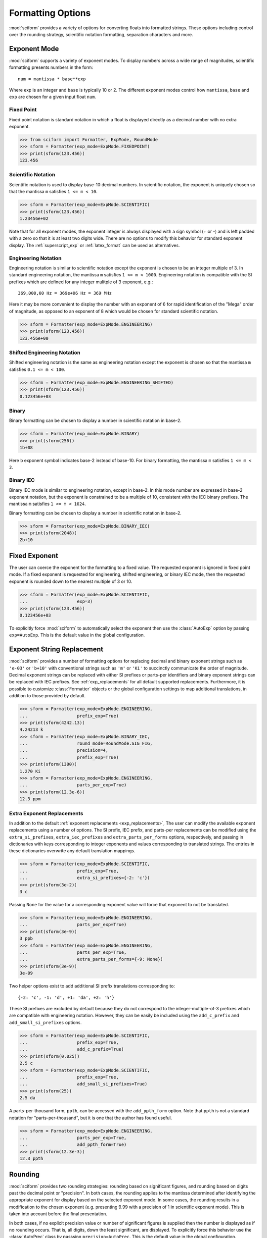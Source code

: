 .. _formatting_options:

##################
Formatting Options
##################

.. module:: sciform
   :noindex:

:mod:`sciform` provides a variety of options for converting floats into
formatted strings.
These options including control over the rounding strategy, scientific
notation formatting, separation characters and more.

Exponent Mode
=============

:mod:`sciform` supports a variety of exponent modes.
To display numbers across a wide range of magnitudes, scientific
formatting presents numbers in the form::

   num = mantissa * base**exp

Where exp is an integer and ``base`` is typically 10 or 2.
The different exponent modes control how ``mantissa``, ``base`` and
``exp`` are chosen for a given input float ``num``.

.. _fixed_point:

Fixed Point
-----------

Fixed point notation is standard notation in which a float is displayed
directly as a decimal number with no extra exponent.

>>> from sciform import Formatter, ExpMode, RoundMode
>>> sform = Formatter(exp_mode=ExpMode.FIXEDPOINT)
>>> print(sform(123.456))
123.456

.. _scientific:

Scientific Notation
-------------------

Scientific notation is used to display base-10 decimal numbers.
In scientific notation, the exponent is uniquely chosen so that the
mantissa ``m`` satisfies ``1 <= m < 10``.

>>> sform = Formatter(exp_mode=ExpMode.SCIENTIFIC)
>>> print(sform(123.456))
1.23456e+02

Note that for all exponent modes, the exponent integer is always displayed
with a sign symbol (+ or -) and is left padded with a zero so that it is
at least two digits wide. There are no options to modify this behavior
for standard exponent display. The :ref:`superscript_exp` or
:ref:`latex_format` can be used as alternatives.

.. _engineering:

Engineering Notation
--------------------

Engineering notation is similar to scientific notation except the
exponent is chosen to be an integer multiple of 3.
In standard engineering notation, the mantissa ``m`` satisfies
``1 <= m < 1000``.
Engineering notation is compatible with the SI prefixes which are
defined for any integer mulitple of 3 exponent, e.g.::

   369,000,00 Hz = 369e+06 Hz = 369 MHz

Here it may be more convenient to display the number with an exponent of
6 for rapid identification of the "Mega" order of magnitude, as opposed
to an exponent of 8 which would be chosen for standard scientific
notation.

>>> sform = Formatter(exp_mode=ExpMode.ENGINEERING)
>>> print(sform(123.456))
123.456e+00

.. _engineering_shifted:

Shifted Engineering Notation
----------------------------

Shifted engineering notation is the same as engineering notation except
the exponent is chosen so that the mantissa ``m`` satisfies
``0.1 <= m < 100``.

>>> sform = Formatter(exp_mode=ExpMode.ENGINEERING_SHIFTED)
>>> print(sform(123.456))
0.123456e+03

.. _binary:

Binary
------

Binary formatting can be chosen to display a number in scientific
notation in base-2.

>>> sform = Formatter(exp_mode=ExpMode.BINARY)
>>> print(sform(256))
1b+08

Here ``b`` exponent symbol indicates base-2 instead of base-10.
For binary formatting, the mantissa ``m`` satisfies ``1 <= m < 2``.

.. _binary_iec:

Binary IEC
----------

Binary IEC mode is similar to engineering notation, except in base-2.
In this mode number are expressed in base-2 exponent notation, but the
exponent is constrained to be a multiple of 10, consistent with the
IEC binary prefixes.
The mantissa ``m`` satisfies ``1 <= m < 1024``.

Binary formatting can be chosen to display a number in scientific
notation in base-2.

>>> sform = Formatter(exp_mode=ExpMode.BINARY_IEC)
>>> print(sform(2048))
2b+10

Fixed Exponent
==============

The user can coerce the exponent for the formatting to a fixed value.
The requested exponent is ignored in fixed point mode.
If a fixed exponent is requested for engineering, shifted engineering,
or binary IEC mode, then the requested exponent is rounded down to the
nearest multiple of 3 or 10.

>>> sform = Formatter(exp_mode=ExpMode.SCIENTIFIC,
...                   exp=3)
>>> print(sform(123.456))
0.123456e+03

To explicitly force :mod:`sciform` to automatically select the exponent
then use the :class:`AutoExp` option by passing ``exp=AutoExp``.
This is the default value in the global configuration.

Exponent String Replacement
===========================

:mod:`sciform` provides a number of formatting options for replacing
decimal and binary exponent strings such as ``'e-03'`` or ``'b+10'``
with conventional strings such as ``'m'`` or ``'Ki'`` to succinctly
communicate the order of magnitude.
Decimal exponent strings can be replaced with either SI prefixes or
parts-per identifiers and binary exponent strings can be replaced with
IEC prefixes.
See :ref:`exp_replacements` for all default supported
replacements.
Furthermore, it is possible to customize :class:`Formatter`
objects or the global configuration settings to map additional
translations, in addition to those provided by default.

>>> sform = Formatter(exp_mode=ExpMode.ENGINEERING,
...                   prefix_exp=True)
>>> print(sform(4242.13))
4.24213 k
>>> sform = Formatter(exp_mode=ExpMode.BINARY_IEC,
...                   round_mode=RoundMode.SIG_FIG,
...                   precision=4,
...                   prefix_exp=True)
>>> print(sform(1300))
1.270 Ki
>>> sform = Formatter(exp_mode=ExpMode.ENGINEERING,
...                   parts_per_exp=True)
>>> print(sform(12.3e-6))
12.3 ppm

.. _extra_translations:

Extra Exponent Replacements
---------------------------

In addition to the default
:ref:`exponent replacements <exp_replacements>`, The user can modify the
available exponent replacements using a number of options.
The SI prefix, IEC prefix, and parts-per replacements can be modified
using the ``extra_si_prefixes``, ``extra_iec_prefixes`` and
``extra_parts_per_forms`` options, respectively, and passing in
dictionaries with keys corresponding to integer exponents and values
corresponding to translated strings.
The entries in these dictionaries overwrite any default translation
mappings.

>>> sform = Formatter(exp_mode=ExpMode.SCIENTIFIC,
...                   prefix_exp=True,
...                   extra_si_prefixes={-2: 'c'})
>>> print(sform(3e-2))
3 c

Passing ``None`` for the value for a corresponding exponent value will
force that exponent to not be translated.

>>> sform = Formatter(exp_mode=ExpMode.ENGINEERING,
...                   parts_per_exp=True)
>>> print(sform(3e-9))
3 ppb
>>> sform = Formatter(exp_mode=ExpMode.ENGINEERING,
...                   parts_per_exp=True,
...                   extra_parts_per_forms={-9: None})
>>> print(sform(3e-9))
3e-09

Two helper options exist to add additional SI prefix translations
corresponding to::

    {-2: 'c', -1: 'd', +1: 'da', +2: 'h'}

These SI prefixes are excluded by default because they do not correspond
to the integer-multiple-of-3 prefixes which are compatible with
engineering notation.
However, they can be easily be included using the ``add_c_prefix`` and
``add_small_si_prefixes`` options.

>>> sform = Formatter(exp_mode=ExpMode.SCIENTIFIC,
...                   prefix_exp=True,
...                   add_c_prefix=True)
>>> print(sform(0.025))
2.5 c
>>> sform = Formatter(exp_mode=ExpMode.SCIENTIFIC,
...                   prefix_exp=True,
...                   add_small_si_prefixes=True)
>>> print(sform(25))
2.5 da

A parts-per-thousand form, ``ppth``, can be accessed with
the ``add_ppth_form`` option.
Note that ``ppth`` is not a standard notation for "parts-per-thousand",
but it is one that the author has found useful.

>>> sform = Formatter(exp_mode=ExpMode.ENGINEERING,
...                   parts_per_exp=True,
...                   add_ppth_form=True)
>>> print(sform(12.3e-3))
12.3 ppth

.. _rounding:

Rounding
========

:mod:`sciform` provides two rounding strategies: rounding based on
significant figures, and rounding based on digits past the decimal
point or "precision".
In both cases, the rounding applies to the mantissa determined after
identifying the appropriate exponent for display based on the selected
exponent mode.
In some cases, the rounding results in a modification to the chosen
exponent (e.g. presenting 9.99 with a precision of 1 in scientific
exponent mode).
This is taken into account before the final presentation.

In both cases, if no explicit precision value or number of significant
figures is supplied then the number is displayed as if no rounding
occurs.
That is, all digits, down the least significant, are displayed.
To explicitly force this behavior use the :class:`AutoPrec` class by
passsing ``precision=AutoPrec``.
This is the default value in the global configuration.

Significant Figures
-------------------

For significant figure rounding, first the digits place for the
most-significant digit is identified.
e.g. for ``12345.678`` the most-significant digit appears in the
ten-thousands, or 10\ :sup:`4`, place.
To express this number to 4-significant digits means we should round it
to the tens, or 10\ :sup:`1`, place resulting in ``12350``.

Note that 1000 rounded to 2 significant figures is, of course, still
1000.
This demonstrates that we can't determine how many significant figures
a number was rounded to just by looking at the resulting string.

>>> from sciform import RoundMode
>>> sform = Formatter(exp_mode=ExpMode.ENGINEERING,
...                   round_mode=RoundMode.SIG_FIG,
...                   precision=4)
>>> print(sform(12345.678))
12.35e+03

Here ``precision`` input is used to indicate how many significant
figures should be included.
for significant figure rounding, ``precision`` must be an integer
greater than or equal 1.

Precision
---------

Precision simply indicates the number of digits to be displayed past the
decimal point.
So, e.g., a precision of 2 indicates rounding to the hundredths, or
10\ :sup:`-2`, place.
Much of the Python built-in string formatting mini-language is based on
precision presentation.

>>> from sciform import RoundMode
>>> sform = Formatter(exp_mode=ExpMode.ENGINEERING,
...                   round_mode=RoundMode.PREC,
...                   precision=4)
>>> print(sform(12345.678))
12.3457e+03

For precision rounding, ``precision`` can be any integer.

>>> from sciform import RoundMode
>>> sform = Formatter(exp_mode=ExpMode.FIXEDPOINT,
...                   round_mode=RoundMode.PREC,
...                   precision=-2)
>>> print(sform(12345.678))
12300

Separators
==========

:mod:`sciform` provides support for some customization for separator
characters within formatting strings.
Different locales use different conventions for the symbol separating
the integral and fractional part of a float number, called the decimal
symbol.
:mod:`sciform` supports using a period ``'.'`` or comma ``','`` as the
decimal symbol.

Additionally, :mod:`sciform` also supports including separation characters
between groups of three digits both above the decimal symbol and below
the decimal symbols.
``''``, ``','``, ``'.'``, ``' '``, ``'_'`` can all be used as
"upper" separator characters and ``''``, ``' '``, and ``'_'`` can
all be used as "lower" separator characters.
Note that the upper separator character must be different than the
decimal separator.

>>> from sciform import GroupingSeparator
>>> sform = Formatter(upper_separator=GroupingSeparator.COMMA)
>>> print(sform(12345678.987))
12,345,678.987

>>> from sciform import GroupingSeparator
>>> sform = Formatter(upper_separator=GroupingSeparator.SPACE,
...                   decimal_separator=GroupingSeparator.COMMA,
...                   lower_separator=GroupingSeparator.UNDERSCORE)
>>> print(sform(1234567.7654321))
1 234 567,765_432_1

NIST discourages the use of ``','`` or ``'.'`` as thousands seperators
because they can be confused with the decimal separators depending on
the locality. See
`NIST Guide to the SI 10.5.3 <https://www.nist.gov/pml/special-publication-811/nist-guide-si-chapter-10-more-printing-and-using-symbols-and-numbers#1053>`_.

Sign Mode
=========

:mod:`sciform` provides control over the symbol used to indicate whether a
float is positive or negative.
In all cases a ``'-'`` sign is used for negative numbers.
By default, positive numbers are formatted with no sign symbol.
However, :mod:`sciform` includes a mode where positive numbers are always
presented with a ``'+'`` symbol.
:mod:`sciform` also provides a mode where positive numbers include an extra
whitespace in place of a sign symbol.
This mode may be useful to match string lengths when positive and
negatives numbers are being presented together, but without explicitly
including a ``'+'`` symbol.
Note that ``0`` is always considered positive.

>>> from sciform import SignMode
>>> sform = Formatter(sign_mode=SignMode.NEGATIVE)
>>> print(sform(42))
42
>>> sform = Formatter(sign_mode=SignMode.ALWAYS)
>>> print(sform(42))
+42
>>> sform = Formatter(sign_mode=SignMode.SPACE)
>>> print(sform(42))
 42

Capitalization
==============

The capitalization of the exponent character can be controlled

>>> sform = Formatter(exp_mode=ExpMode.SCIENTIFIC,
...                   capitalize=True)
>>> print(sform(42))
4.2E+01
>>> sform = Formatter(exp_mode=ExpMode.BINARY,
...                   capitalize=True)
>>> print(sform(1024))
1B+10

The ``capitalize`` flag also controls the capitalization of ``nan`` and
``inf`` formatted floats:

>>> print(sform(float('nan')))
NAN
>>> print(sform(float('-inf')))
-INF

Left Filling
============

The :ref:`rounding` options described above can be used to control how
many digits to the right of either the most-significant digit or the
decimal point are displayed.
It is also possible, using "fill" options, to add digits to the left of
the most-significant digit.
The ``fill_mode`` can be used to select either whitespaces ``' '`` or
zeros ``'0'`` as fill characters.
The ``top_dig_place`` option is used to indicate to which digit fill
characters should be added.
E.g. ``top_dig_place=4`` indicates fill characters should be added up
to the 10\ :sup:`4` (ten-thousands) place.

>>> from sciform import FillMode
>>> sform = Formatter(fill_mode=FillMode.ZERO,
...                   top_dig_place=4)
>>> print(sform(42))
00042

.. _percent_mode:

Percent Mode
============

The user can activate percent mode using the ``percent`` flag.
This flag is only valid for fixed point exponent mode.
In this case, the float is multipled by 100 and a % symbols is
appended to the end of the formatted string.

>>> sform = Formatter(round_mode=RoundMode.SIG_FIG,
...                   precision=3,
...                   percent=True)
>>> print(sform(0.12345))
12.3%
>>> print(sform(0.12345, 0.001))
(12.345 +/- 0.100)%

.. _superscript_exp:

Superscript Exponent Format
===========================

The ``superscript_exp`` option can be chosen to present exponents in
standard superscript notation as opposed to e.g. ``e+02`` notation.

>>> sform = Formatter(exp_mode=ExpMode.SCIENTIFIC,
...                   superscript_exp=True)
>>> print(sform(789))
7.89×10²

.. _latex_format:

Latex Format
============

The ``latex`` option can be chosen to convert strings into latex
parseable codes.

>>> sform = Formatter(exp_mode=ExpMode.SCIENTIFIC,
...                   exp=-1,
...                   upper_separator=GroupingSeparator.UNDERSCORE,
...                   latex=True)
>>> print(sform(12345))
123\_450\times 10^{-1}
>>> sform = Formatter(lower_separator=GroupingSeparator.UNDERSCORE,
...                   percent=True,
...                   latex=True)
>>> print(sform(0.12345678, 0.00000255))
\left(12.345\_678 \pm 0.000\_255\right)\%

The latex format makes the following changes:

* Convert standard exponent strings such as ``'e+02'`` into latex
  superscript strings like ``'\times 10^{+2}``
* Replace ``'('`` and ``')'`` by latex size-aware delimiters
  ``'\left('`` and ``'\right)'``.
* Replace ``'+/-'`` by ``'\pm'``
* Replace ``'_'`` by ``'\_'``
* Replace ``'%'`` by ``'\%'``

Note that use of ``latex`` renders the use of ``unicode_pm`` and
``superscript_exp`` meaningless.

Include Exponent on nan and inf
===============================

Python supports ``float('nan')``, ``float('inf')``, and
``float('-inf')``.
Typically these are formatted to ``'nan'``, ``'inf'``, and ``'-inf'`` or
``'NAN'``, ``'INF'``, and ``'-INF'`` respectively depending on
``capitalize``.
However, if ``nan_inf_exp=True`` (default ``False``), then, for
scientific, engineering, and binary exponent modes, these will instead
be formatted as, e.g. ``'(nan)e+00'``.

>>> sform = Formatter(exp_mode=ExpMode.SCIENTIFIC,
...                   nan_inf_exp=True,
...                   capitalize=True)
>>> print(sform(float('-inf')))
(-INF)E+00

.. _val_unc_formatting_options:

Value/Uncertainty Formatting Options
====================================

For value/uncertainty formatting, the value + uncertainty pair are
formatted as follows.
First, significant figure rounding is applied to the uncertainty
according to the specified precision.
Next the value is rounded to the same position as the uncertainty.
The exponent is then determined using the exponent mode and the larger
of the value or uncertainty.
The value and the uncertainty are then formatted into a single string
according to the options below.

>>> sform = Formatter()
>>> print(sform(123.456, 0.789))
123.456 +/- 0.789

Particle Data Group Significant Figures
---------------------------------------

Typically value/uncertainty pairs are formatted with one or two
significant figures displayed for the uncertainty.
The Particle Data Group has
`published an algorithm <https://pdg.lbl.gov/2010/reviews/rpp2010-rev-rpp-intro.pdf>`_
for deciding when to
display uncertainty with one versus two significant figures.
The algorithm is as follows.

* Determine the three most significant digits of the uncertainty. E.g.
  if the uncertainty is 0.004857 then these digits would be 486
* If the value is between 100 and 354 (inclusive) then display the
  uncertainty with two significant digits. E.g. if the uncertainty is
  3.03 then display the uncertainy as 3.0
* If the value is between 355 and 949 (inclusive) then display the
  uncertainty with one signifcant digit. E.g. if the uncertainty is
  0.76932 then display the uncertainty as 0.8
* If the value is between 950 and 999 (inclusive) then round up to 1000
  and display the uncertainty with two signficant digits. This is
  equivalent to rounding and displaying to the first most significant
  digit of the uncertainty. E.g. if the uncertainty is 0.0099 then
  display the uncertainty as 0.010.

:mod:`sciform` provides the ability to use this algorithm when
formatting value/uncertainty pairs by using significant figure rounding
mode with :class:`AutoPrec` precision and the ``pdg_sig_figs`` flag.

>>> from sciform import AutoPrec
>>> sform = Formatter(round_mode=RoundMode.SIG_FIG,
...                   precision=AutoPrec,
...                   pdg_sig_figs=True)
>>> print(sform(1, 0.0123))
1.000 +/- 0.012
>>> print(sform(1, 0.0483))
1.00 +/- 0.05
>>> print(sform(1, 0.0997))
1.00 +/- 0.10

Plus Minus Symbol Formatting
----------------------------

The user can enable (default) or disable white space around the plus/minus
symbol when formatting value/uncertainties.

>>> sform = Formatter()
>>> print(sform(123.456, 0.789))
123.456 +/- 0.789
>>> sform = Formatter(unc_pm_whitespace=False)
>>> print(sform(123.456, 0.789))
123.456+/-0.789

The user can also replace the ``'+/-'`` symbol with a unicode ``'±'``
symbol using the ``unicode_pm`` option.

>>> sform = Formatter(unicode_pm=True)
>>> print(sform(123.456, 0.789))
123.456 ± 0.789

.. _bracket_uncertainty:

Bracket Uncertainty
-------------------

Instead of displaying ``123.456 +/- 0.789``, there is a notation where
the uncertainty is shown in brackets after the value as
``123.456(789)``.
Here the ``(789)`` in parentheses is meant to be "matched up" with the
final three digits of the value so that the 9 in the uncertainty is
understood to appear in the thousandths place.
This format is described in the
`BIPM Guide Section 7.2.2 <https://www.bipm.org/documents/20126/2071204/JCGM_100_2008_E.pdf/cb0ef43f-baa5-11cf-3f85-4dcd86f77bd6#page=37>`_.
We call this format "bracket uncertainty" mode.
:mod:`sciform` provides this functionality via the ``bracket_unc``
option:

>>> sform = Formatter(bracket_unc=True)
>>> print(sform(123.456, 0.789))
123.456(789)

Or with other options:

>>> sform = Formatter(precision=2,
...                   bracket_unc=True)
>>> print(sform(123.456, 0.789))
123.46(79)
>>> sform = Formatter(precision=2,
...                   exp_mode=ExpMode.SCIENTIFIC,
...                   bracket_unc=True)
>>> print(sform(123.456, 0.789))
(1.2346(79))e+02

Remove Separators for Bracket Uncertainty
--------------------------------------------

In some cases using bracket uncertainty results in digits such that the
decimal point could appear in the uncertainty in the brackets.
For example: ``18.4 +/- 2.1 -> 18.4(2.1)``.
In such cases, there is no official guidance on if the decimal symbol
should be included in the bracket symbols or not.
That is, one may format ``18.4 +/- 2.1 -> 18.4 (21)``.
The interpretation here is that the uncertainty is 21 tenths, since the
least significant digit of the value is in the tenths place.
The author's preference is to keep the decimal symbol because it allows
for rapid "lining up" of the decimal places by eye and it is similar to
`BIPM Guide Section 7.2.2 <https://www.bipm.org/documents/20126/2071204/JCGM_100_2008_E.pdf/cb0ef43f-baa5-11cf-3f85-4dcd86f77bd6#page=37>`_.
example 3 in which the entire uncertainty number is shown in
parentheses.

:mod:`sciform` allows the user to optionally remove the decimal symbol

>>> sform = Formatter(bracket_unc=True,
...                   bracket_unc_remove_seps=False)
>>> print(sform(18.4, 2.1))
18.4(2.1)
>>> sform = Formatter(bracket_unc=True,
...                   bracket_unc_remove_seps=True)
>>> print(sform(18.4, 2.1))
18.4(21)

Note that the ``bracket_unc_remove_seps`` removes *all* separator
symbols from the uncertainty in the brackets.

>>> sform = Formatter(upper_separator=GroupingSeparator.POINT,
...                   decimal_separator=GroupingSeparator.COMMA,
...                   lower_separator=GroupingSeparator.UNDERSCORE,
...                   bracket_unc=True,
...                   bracket_unc_remove_seps=False)
>>> print(sform(987654, 1234.4321))
987.654,000_0(1.234,432_1)
>>> sform = Formatter(upper_separator=GroupingSeparator.POINT,
...                   decimal_separator=GroupingSeparator.COMMA,
...                   lower_separator=GroupingSeparator.UNDERSCORE,
...                   bracket_unc=True,
...                   bracket_unc_remove_seps=True)
>>> print(sform(987654, 1234.4321))
987.654,000_0(12344321)

This latest example demonstrates that the bracket uncertainty mode can
become difficult to read in some cases.
Bracket uncertainty is most useful when the value is at least a few
orders of magnitude larger than the uncertainty and when the uncertainty
is displayed with a small number (e.g. 1 or 2) significant digits.

Match Value/Uncertainty Width
-----------------------------

If the user passes ``top_dig_place`` into a :class:`Formatter` then that
top digit place will be used to left pad both the value and the
uncertainty.
:mod:`sciform` provides additional control over the left padding of the
value and the uncertainty by allowing the user to left pad to the
maximum of (1) the specified ``top_dig_place``, (2) the most significant
digit of the value, and (3) the most significant digit of the
uncertainty.
This feature is accessed with the ``val_unc_match_widths`` option.

>>> sform = Formatter(fill_mode=FillMode.ZERO,
...                   top_dig_place=2,
...                   val_unc_match_widths=False)
>>> print(sform(12345, 1.23))
12345.00 +/- 001.23
>>> sform = Formatter(fill_mode=FillMode.ZERO,
...                   top_dig_place=2,
...                   val_unc_match_widths=True)
>>> print(sform(12345, 1.23))
12345.00 +/- 00001.23

